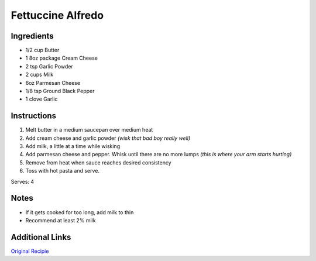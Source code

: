 Fettuccine Alfredo
==================

Ingredients
-----------

* 1/2 cup Butter
* 1 8oz package Cream Cheese
* 2 tsp Garlic Powder
* 2 cups Milk
* 6oz Parmesan Cheese
* 1/8 tsp Ground Black Pepper
* 1 clove Garlic

Instructions
------------

#. Melt butter in a medium saucepan over medium heat
#. Add cream cheese and garlic powder *(wisk that bad boy really well)*
#. Add milk, a little at a time while wisking
#. Add parmesan cheese and pepper. Whisk until there are no more lumps *(this is where your arm starts hurting)*
#. Remove from heat when sauce reaches desired consistency
#. Toss with hot pasta and serve.

Serves: 4

Notes
-----
* If it gets cooked for too long, add milk to thin
* Recommend at least 2% milk

Additional Links
----------------
`Original Recipie <http://allrecipes.com/recipe/19402/quick-and-easy-alfredo-sauce>`__
